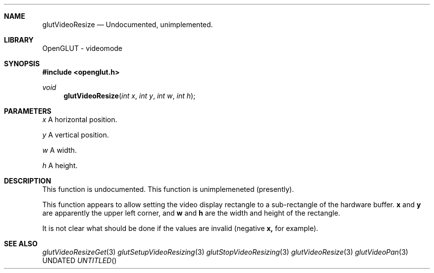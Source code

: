 .\" Copyright 2004, the OpenGLUT contributors
.Dt GLUTVIDEORESIZE 3 LOCAL
.Dd
.Sh NAME
.Nm glutVideoResize
.Nd Undocumented, unimplemented.
.Sh LIBRARY
OpenGLUT - videomode
.Sh SYNOPSIS
.In openglut.h
.Ft  void
.Fn glutVideoResize "int x" "int y" "int w" "int h"
.Sh PARAMETERS
.Pp
.Bf Em
 x
.Ef
    A horizontal position.
.Pp
.Bf Em
 y
.Ef
    A vertical position.
.Pp
.Bf Em
 w
.Ef
    A width.
.Pp
.Bf Em
 h
.Ef
    A height.
.Sh DESCRIPTION
This function is undocumented.  This function is
unimplemeneted (presently).
.Pp
This function appears to allow setting the video
display rectangle to a sub-rectangle of the
hardware buffer.  
.Bf Sy
 x
.Ef
 and 
.Bf Sy
 y
.Ef
 are apparently the
upper left corner, and 
.Bf Sy
 w
.Ef
 and 
.Bf Sy
 h
.Ef
 are the width
and height of the rectangle.
.Pp
It is not clear what should be done if the values
are invalid (negative 
.Bf Sy
 x,
.Ef
 for example).
.Pp
.Sh SEE ALSO
.Xr glutVideoResizeGet 3
.Xr glutSetupVideoResizing 3
.Xr glutStopVideoResizing 3
.Xr glutVideoResize 3
.Xr glutVideoPan 3
.fl
.sp 3

